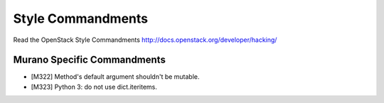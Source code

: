 Style Commandments
==================

Read the OpenStack Style Commandments http://docs.openstack.org/developer/hacking/

Murano Specific Commandments
---------------------------

- [M322] Method's default argument shouldn't be mutable.
- [M323] Python 3: do not use dict.iteritems.

